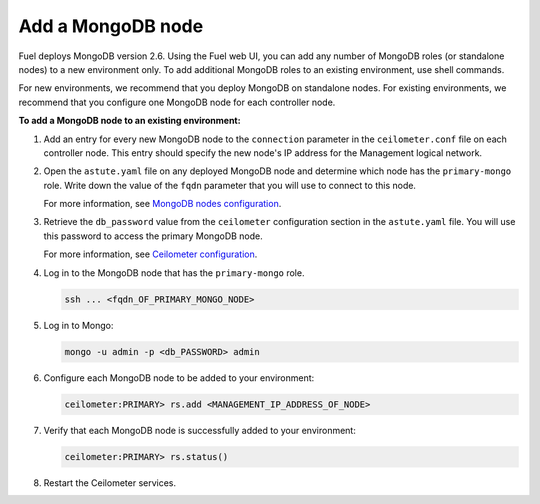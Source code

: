 
.. _add-mongodb-ug:

Add a MongoDB node
------------------

Fuel deploys MongoDB version 2.6. Using the Fuel web UI, you can add any number of
MongoDB roles (or standalone nodes) to a new environment only. To add
additional MongoDB roles to an existing environment, use shell commands.

For new environments, we recommend that you deploy MongoDB on standalone nodes.
For existing environments, we recommend that you configure one MongoDB node
for each controller node.

**To add a MongoDB node to an existing environment:**

#. Add an entry for every new MongoDB node to the ``connection`` parameter
   in the ``ceilometer.conf`` file on each controller node. This entry should
   specify the new node's IP address for the Management logical network.

#. Open the ``astute.yaml`` file on any deployed MongoDB node and determine
   which node has the ``primary-mongo`` role. Write down the value of the
   ``fqdn`` parameter that you will use to connect to this node.

   For more information, see `MongoDB nodes configuration
   <http://docs.openstack.org/developer/fuel-docs/userdocs/fuel-user-guide/file-ref/astute-yaml-target.html#mongodb-nodes-configuration>`_.

#. Retrieve the ``db_password`` value from the
   ``ceilometer`` configuration section in the ``astute.yaml`` file.
   You will use this password to access the primary MongoDB node.

   For more information, see `Ceilometer configuration
   <http://docs.openstack.org/developer/fuel-docs/userdocs/fuel-user-guide/file-ref/astute-yaml-target.html#ceilometer-configuration>`_.

#. Log in to the MongoDB node that has the ``primary-mongo`` role.

   .. code-block:: console

     ssh ... <fqdn_OF_PRIMARY_MONGO_NODE>

#. Log in to Mongo:

   .. code-block:: console

     mongo -u admin -p <db_PASSWORD> admin

#. Configure each MongoDB node to be added to your environment:

   .. code-block:: console

     ceilometer:PRIMARY> rs.add <MANAGEMENT_IP_ADDRESS_OF_NODE>

#. Verify that each MongoDB node is successfully added to your environment:

   .. code-block:: console

    ceilometer:PRIMARY> rs.status()

#. Restart the Ceilometer services.

.. seealso::

   - :ref:`add-nodes-ug`
